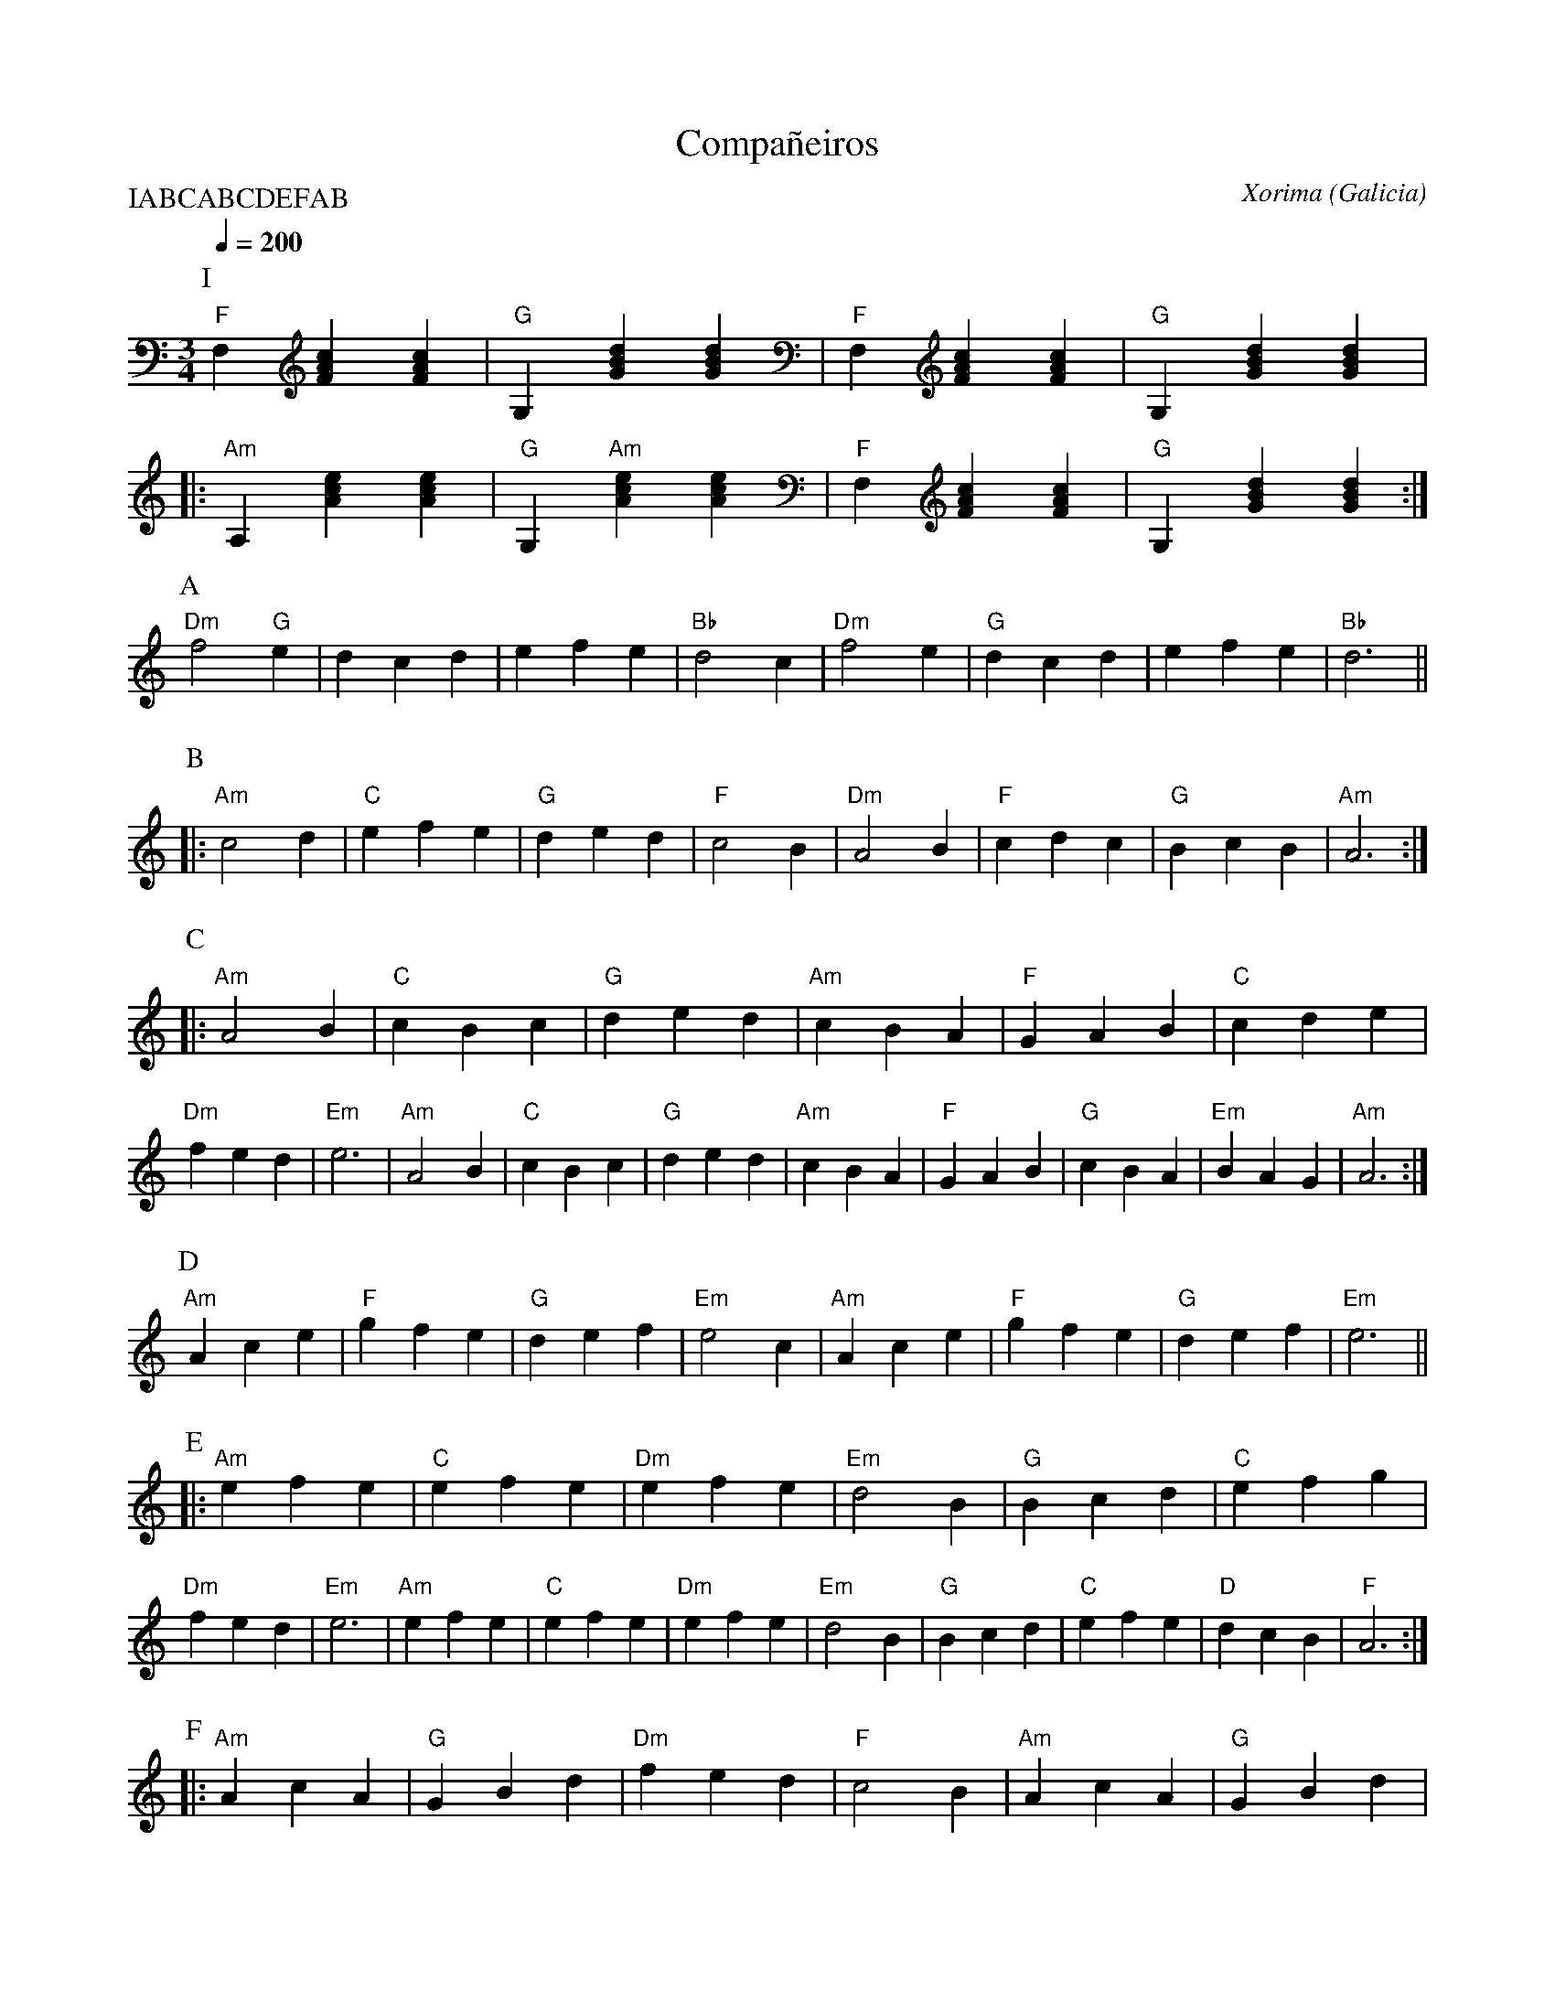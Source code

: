 X:1
T:Compañeiros
C:Xorima
G:Kazimodal
O:Galicia
R:Valse
S:https://www.youtube.com/watch?v=GOe_Xr6gFyg&list=RDGOe_Xr6gFyg
Z:Ronan Keryell
P:IABCABCDEFAB
M:3/4
L:1/4
Q:1/4=200
K:Am
P:I
"F"F, [F A c] [F A c] | "G"G, [G B d] [G B d] | "F"F, [F A c] [F A c] | "G"G, [G B d] [G B d] |:
"Am"A, [A c e] [A c e] | "G"G, "Am"[A c e] [A c e] | "F"F, [F A c] [F A c] | "G"G, [G B d] [G B d] :|
%\large
P:A
"Dm"f2 "G"e | d c d | e f e | "Bb"d2 c | "Dm"f2 e | "G"d c d | e f e | "Bb"d3 ||
P:B
|: "Am"c2 d | "C"e f e | "G"d e d | "F"c2 B | "Dm"A2 B | "F"c d c | "G"B c B | "Am"A3 :|
P:C
|: "Am"A2 B | "C"c B c | "G"d e d | "Am"c B A | "F"G A B | "C"c d e | "Dm"f e d | "Em"e3 | "Am"A2 B | "C"c B c | "G"d e d | "Am"c B A | "F"G A B | "G"c B A | "Em"B A G | "Am"A3 :|
P:D
"Am"A c e | "F"g f e | "G"d e f | "Em"e2 c | "Am"A c e | "F"g f e | "G"d e f | "Em"e3 ||
P:E
|: "Am"e f e | "C"e f e | "Dm"e f e | "Em"d2 B | "G"B c d | "C"e f g | "Dm"f e d | "Em"e3 | "Am"e f e | "C"e f e | "Dm"e f e | "Em"d2 B | "G"B c d | "C"e f e | "D"d c B | "F"A3 :|
P:F
|: "Am"A c A | "G"G B d | "Dm"f e d | "F"c2 B | "Am"A c A | "G"G B d | "Dm"f e d | "Em"e2 e | "G"A c A | "C"G B d | "Dm"f e d | "Am"c2 B | "F"A c e | g f e | "G"d c B | "Am"A3 :|
